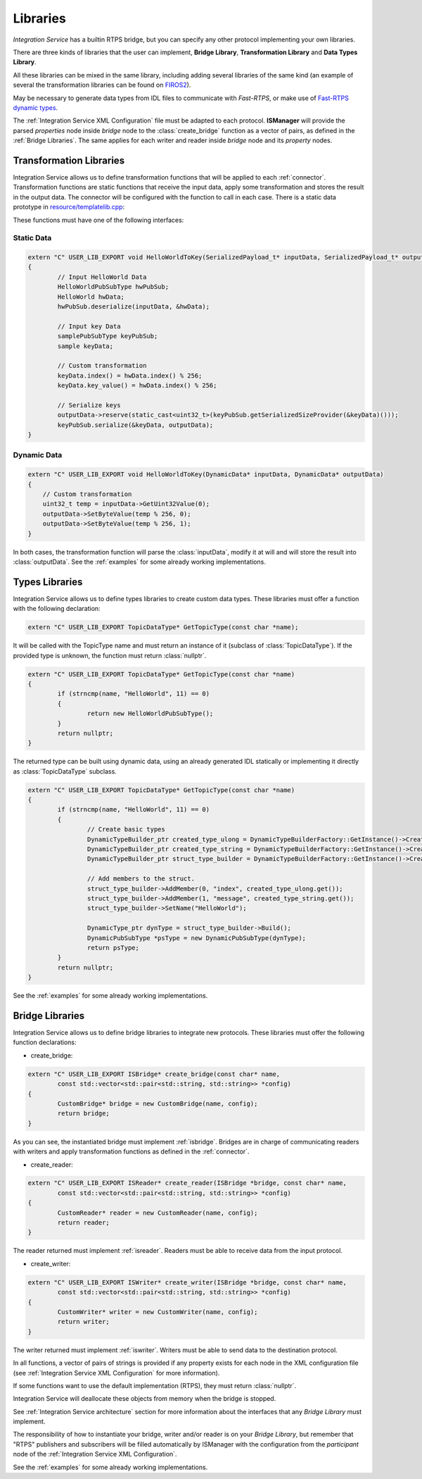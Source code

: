 Libraries
=========

*Integration Service* has a builtin RTPS bridge, but you can specify any other protocol
implementing your own libraries.

There are three kinds of libraries that the user can implement, **Bridge Library**, **Transformation Library**
and **Data Types Library**.

All these libraries can be mixed in the same library, including adding several libraries of the same kind
(an example of several the transformation libraries
can be found on `FIROS2 <https://github.com/eProsima/FIROS2/tree/master/examples/TIS_NGSIv2>`__).

May be necessary to generate data types from IDL files to communicate with *Fast-RTPS*,
or make use of `Fast-RTPS dynamic types <http://docs.eprosima.com/en/latest/dynamictypes.html>`__.

The :ref:`Integration Service XML Configuration` file must be adapted to each protocol.
**ISManager** will provide the parsed *properties* node inside *bridge* node to the :class:`create_bridge`
function as a vector of pairs, as defined in the :ref:`Bridge Libraries`.
The same applies for each writer and reader inside *bridge* node and its *property* nodes.


Transformation Libraries
^^^^^^^^^^^^^^^^^^^^^^^^

Integration Service allows us to define transformation functions that will be applied to each :ref:`connector`.
Transformation functions are static functions that receive the input data,
apply some transformation and stores the result in the output data.
The connector will be configured with the function to call in each case.
There is a static data prototype in
`resource/templatelib.cpp <https://github.com/eProsima/Integration-Service/blob/master/resource/templatelib.cpp>`__:


These functions must have one of the following interfaces:

Static Data
~~~~~~~~~~~

.. code-block:: cpp

	extern "C" USER_LIB_EXPORT void HelloWorldToKey(SerializedPayload_t* inputData, SerializedPayload_t* outputData)
	{
		// Input HelloWorld Data
		HelloWorldPubSubType hwPubSub;
		HelloWorld hwData;
		hwPubSub.deserialize(inputData, &hwData);

		// Input key Data
		samplePubSubType keyPubSub;
		sample keyData;

		// Custom transformation
		keyData.index() = hwData.index() % 256;
		keyData.key_value() = hwData.index() % 256;

		// Serialize keys
		outputData->reserve(static_cast<uint32_t>(keyPubSub.getSerializedSizeProvider(&keyData)()));
		keyPubSub.serialize(&keyData, outputData);
	}


Dynamic Data
~~~~~~~~~~~~

.. code-block:: cpp

    extern "C" USER_LIB_EXPORT void HelloWorldToKey(DynamicData* inputData, DynamicData* outputData)
    {
        // Custom transformation
        uint32_t temp = inputData->GetUint32Value(0);
        outputData->SetByteValue(temp % 256, 0);
        outputData->SetByteValue(temp % 256, 1);
    }

In both cases, the transformation function will parse the :class:`inputData`,
modify it at will and will store the result into :class:`outputData`.
See the :ref:`examples` for some already working implementations.

Types Libraries
^^^^^^^^^^^^^^^

Integration Service allows us to define types libraries to create custom data types.
These libraries must offer a function with the following declaration:

.. code-block:: cpp

    extern "C" USER_LIB_EXPORT TopicDataType* GetTopicType(const char *name);

It will be called with the TopicType name and must return an instance of it (subclass of :class:`TopicDataType`).
If the provided type is unknown, the function must return :class:`nullptr`.

.. code-block:: cpp

	extern "C" USER_LIB_EXPORT TopicDataType* GetTopicType(const char *name)
	{
		if (strncmp(name, "HelloWorld", 11) == 0)
		{
			return new HelloWorldPubSubType();
		}
		return nullptr;
	}

The returned type can be built using dynamic data, using an already generated IDL statically or implementing it
directly as :class:`TopicDataType` subclass.

.. code-block:: cpp

	extern "C" USER_LIB_EXPORT TopicDataType* GetTopicType(const char *name)
	{
		if (strncmp(name, "HelloWorld", 11) == 0)
		{
			// Create basic types
			DynamicTypeBuilder_ptr created_type_ulong = DynamicTypeBuilderFactory::GetInstance()->CreateUint32Builder();
			DynamicTypeBuilder_ptr created_type_string = DynamicTypeBuilderFactory::GetInstance()->CreateStringBuilder();
			DynamicTypeBuilder_ptr struct_type_builder = DynamicTypeBuilderFactory::GetInstance()->CreateStructBuilder();

			// Add members to the struct.
			struct_type_builder->AddMember(0, "index", created_type_ulong.get());
			struct_type_builder->AddMember(1, "message", created_type_string.get());
			struct_type_builder->SetName("HelloWorld");

			DynamicType_ptr dynType = struct_type_builder->Build();
			DynamicPubSubType *psType = new DynamicPubSubType(dynType);
			return psType;
		}
		return nullptr;
	}


See the :ref:`examples` for some already working implementations.

Bridge Libraries
^^^^^^^^^^^^^^^^

Integration Service allows us to define bridge libraries to integrate new protocols.
These libraries must offer the following function declarations:

* create_bridge:

.. code-block:: cpp

	extern "C" USER_LIB_EXPORT ISBridge* create_bridge(const char* name,
		const std::vector<std::pair<std::string, std::string>> *config)
	{
		CustomBridge* bridge = new CustomBridge(name, config);
		return bridge;
	}

As you can see, the instantiated bridge must implement :ref:`isbridge`.
Bridges are in charge of communicating readers with writers and apply transformation functions as defined in
the :ref:`connector`.

* create_reader:

.. code-block:: cpp

	extern "C" USER_LIB_EXPORT ISReader* create_reader(ISBridge *bridge, const char* name,
		const std::vector<std::pair<std::string, std::string>> *config)
	{
		CustomReader* reader = new CustomReader(name, config);
		return reader;
	}

The reader returned must implement :ref:`isreader`.
Readers must be able to receive data from the input protocol.


* create_writer:

.. code-block:: cpp

	extern "C" USER_LIB_EXPORT ISWriter* create_writer(ISBridge *bridge, const char* name,
		const std::vector<std::pair<std::string, std::string>> *config)
	{
		CustomWriter* writer = new CustomWriter(name, config);
		return writer;
	}

The writer returned must implement :ref:`iswriter`.
Writers must be able to send data to the destination protocol.


In all functions, a vector of pairs of strings is provided if any property exists for each node in the XML
configuration file (see :ref:`Integration Service XML Configuration` for more information).

If some functions want to use the default implementation (RTPS), they must return :class:`nullptr`.

Integration Service will deallocate these objects from memory when the bridge is stopped.

See :ref:`Integration Service architecture` section for more information about the interfaces that any *Bridge Library*
must implement.

The responsibility of how to instantiate your bridge, writer and/or reader is on your *Bridge Library*,
but remember that "RTPS" publishers and subscribers will be filled automatically by ISManager with the configuration
from the *participant* node of the :ref:`Integration Service XML Configuration`.

See the :ref:`examples` for some already working implementations.
